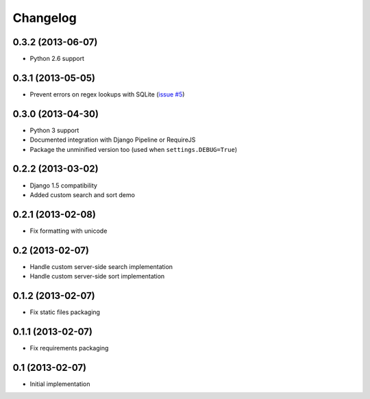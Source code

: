 Changelog
=========

0.3.2 (2013-06-07)
------------------

- Python 2.6 support


0.3.1 (2013-05-05)
------------------

- Prevent errors on regex lookups with SQLite (`issue #5 <https://github.com/noirbizarre/django-eztables/issues/5>`_)


0.3.0 (2013-04-30)
------------------

- Python 3 support
- Documented integration with Django Pipeline or RequireJS
- Package the unminified version too (used when ``settings.DEBUG=True``)


0.2.2 (2013-03-02)
------------------

- Django 1.5 compatibility
- Added custom search and sort demo


0.2.1 (2013-02-08)
------------------

- Fix formatting with unicode


0.2 (2013-02-07)
----------------

- Handle custom server-side search implementation
- Handle custom server-side sort implementation


0.1.2 (2013-02-07)
------------------

- Fix static files packaging


0.1.1 (2013-02-07)
------------------

- Fix requirements packaging


0.1 (2013-02-07)
----------------

- Initial implementation
